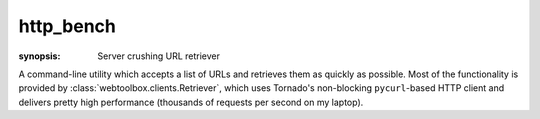 .. program:: http_bench
.. _http_bench:

http_bench
=============

:synopsis: Server crushing URL retriever

A command-line utility which accepts a list of URLs and retrieves them as
quickly as possible. Most of the functionality is provided by
:class:`webtoolbox.clients.Retriever`, which uses Tornado's non-blocking
``pycurl``-based HTTP client and delivers pretty high performance (thousands
of requests per second on my laptop).

.. cmdoption:: --help

   Display all available options and full help

.. cmdoption:: --random

   Randomize the list of URLs before processing

.. cmdoption:: --repeat=COUNT

   Repeat the entire list of URLs COUNT times
